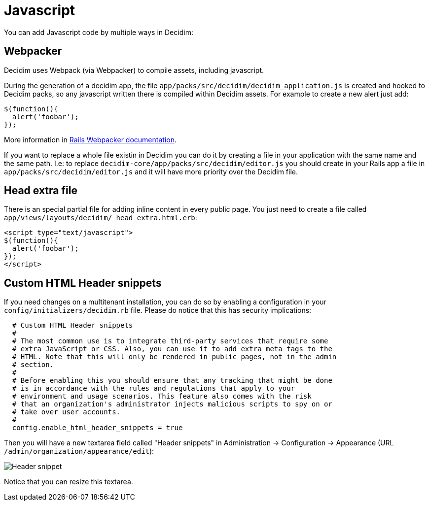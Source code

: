 = Javascript

You can add Javascript code by multiple ways in Decidim:

== Webpacker

Decidim uses Webpack (via Webpacker) to compile assets, including javascript.

During the generation of a decidim app, the file `app/packs/src/decidim/decidim_application.js` is created and hooked to Decidim packs, so any javascript written there is compiled within Decidim assets. For example to create a new alert just add:

[source,javascript]
----
$(function(){
  alert('foobar');
});
----

More information in https://guides.rubyonrails.org/webpacker.html[Rails Webpacker documentation].

If you want to replace a whole file existin in Decidim you can do it by creating a file in your application with the same name and the same path. I.e: to replace `decidim-core/app/packs/src/decidim/editor.js` you should create in your Rails app a file in
  `app/packs/src/decidim/editor.js` and it will have more priority over the Decidim file.

== Head extra file

There is an special partial file for adding inline content in every public page. You just need to create a file called `app/views/layouts/decidim/_head_extra.html.erb`:

[source,javascript]
----
<script type="text/javascript">
$(function(){
  alert('foobar');
});
</script>
----

== Custom HTML Header snippets

If you need changes on a multitenant installation, you can do so by enabling a configuration
in your `config/initializers/decidim.rb` file. Please do notice that this has security implications:

[source,ruby]
----
  # Custom HTML Header snippets
  #
  # The most common use is to integrate third-party services that require some
  # extra JavaScript or CSS. Also, you can use it to add extra meta tags to the
  # HTML. Note that this will only be rendered in public pages, not in the admin
  # section.
  #
  # Before enabling this you should ensure that any tracking that might be done
  # is in accordance with the rules and regulations that apply to your
  # environment and usage scenarios. This feature also comes with the risk
  # that an organization's administrator injects malicious scripts to spy on or
  # take over user accounts.
  #
  config.enable_html_header_snippets = true
----

Then you will have a new textarea field called "Header snippets" in Administration -> Configuration -> Appearance (URL `/admin/organization/appearance/edit`):

image::header-snippet.png[Header snippet]

Notice that you can resize this textarea.

